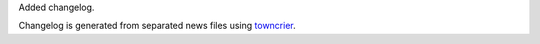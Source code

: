 Added changelog.

Changelog is generated from separated news files using `towncrier <https://pypi.org/project/towncrier/>`_.
